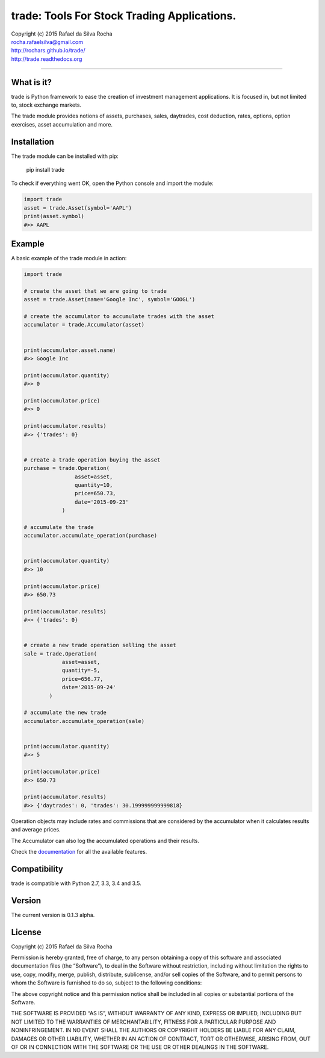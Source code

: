 trade: Tools For Stock Trading Applications.
============================================

| Copyright (c) 2015 Rafael da Silva Rocha
| rocha.rafaelsilva@gmail.com
| http://rochars.github.io/trade/
| http://trade.readthedocs.org

--------------

|Build| |Coverage Status| |Documentation| |License| |Python Versions|

What is it?
-----------
trade is Python framework to ease the creation of investment management
applications. It is focused in, but not limited to, stock exchange markets.

The trade module provides notions of assets, purchases, sales, daytrades,
cost deduction, rates, options, option exercises, asset accumulation and more.

Installation
------------

The trade module can be installed with pip:

    pip install trade

To check if everything went OK, open the Python console and import the
module:

.. code:: python

    import trade
    asset = trade.Asset(symbol='AAPL')
    print(asset.symbol)
    #>> AAPL

Example
-------

A basic example of the trade module in action:

.. code:: python

    import trade

    # create the asset that we are going to trade
    asset = trade.Asset(name='Google Inc', symbol='GOOGL')

    # create the accumulator to accumulate trades with the asset
    accumulator = trade.Accumulator(asset)


    print(accumulator.asset.name)
    #>> Google Inc

    print(accumulator.quantity)
    #>> 0

    print(accumulator.price)
    #>> 0

    print(accumulator.results)
    #>> {'trades': 0}


    # create a trade operation buying the asset
    purchase = trade.Operation(
                    asset=asset,
                    quantity=10,
                    price=650.73,
                    date='2015-09-23'
                )

    # accumulate the trade
    accumulator.accumulate_operation(purchase)


    print(accumulator.quantity)
    #>> 10

    print(accumulator.price)
    #>> 650.73

    print(accumulator.results)
    #>> {'trades': 0}


    # create a new trade operation selling the asset
    sale = trade.Operation(
                asset=asset,
                quantity=-5,
                price=656.77,
                date='2015-09-24'
            )

    # accumulate the new trade
    accumulator.accumulate_operation(sale)


    print(accumulator.quantity)
    #>> 5

    print(accumulator.price)
    #>> 650.73

    print(accumulator.results)
    #>> {'daytrades': 0, 'trades': 30.199999999999818}

Operation objects may include rates and commissions that are considered
by the accumulator when it calculates results and average prices.

The Accumulator can also log the accumulated operations and their
results.

Check the `documentation`_ for all the available features.

Compatibility
-------------

trade is compatible with Python 2.7, 3.3, 3.4 and 3.5.

Version
-------

The current version is 0.1.3 alpha.

License
-------

Copyright (c) 2015 Rafael da Silva Rocha

Permission is hereby granted, free of charge, to any person obtaining a
copy of this software and associated documentation files (the
“Software”), to deal in the Software without restriction, including
without limitation the rights to use, copy, modify, merge, publish,
distribute, sublicense, and/or sell copies of the Software, and to
permit persons to whom the Software is furnished to do so, subject to
the following conditions:

The above copyright notice and this permission notice shall be included
in all copies or substantial portions of the Software.

THE SOFTWARE IS PROVIDED “AS IS”, WITHOUT WARRANTY OF ANY KIND, EXPRESS
OR IMPLIED, INCLUDING BUT NOT LIMITED TO THE WARRANTIES OF
MERCHANTABILITY, FITNESS FOR A PARTICULAR PURPOSE AND NONINFRINGEMENT.
IN NO EVENT SHALL THE AUTHORS OR COPYRIGHT HOLDERS BE LIABLE FOR ANY
CLAIM, DAMAGES OR OTHER LIABILITY, WHETHER IN AN ACTION OF CONTRACT,
TORT OR OTHERWISE, ARISING FROM, OUT OF OR IN CONNECTION WITH THE
SOFTWARE OR THE USE OR OTHER DEALINGS IN THE SOFTWARE.

.. _documentation: http://trade.readthedocs.org

.. |Build| image:: https://api.travis-ci.org/rochars/trade.png
   :target: https://travis-ci.org/rochars/trade
.. |Coverage Status| image:: https://coveralls.io/repos/rochars/trade/badge.svg?branch=master&service=github
   :target: https://coveralls.io/github/rochars/trade?branch=master
.. |Documentation| image:: https://readthedocs.org/projects/trade/badge/
   :target: http://trade.readthedocs.org/en/latest/
.. |License| image:: https://img.shields.io/pypi/l/trade.png
   :target: https://opensource.org/licenses/MIT
.. |Python Versions| image:: https://img.shields.io/pypi/pyversions/trade.png
   :target: https://pypi.python.org/pypi/trade/
